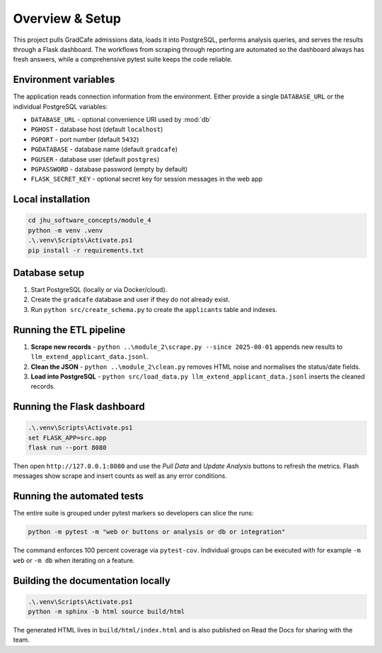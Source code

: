 Overview & Setup
================

This project pulls GradCafe admissions data, loads it into PostgreSQL, performs
analysis queries, and serves the results through a Flask dashboard. The
workflows from scraping through reporting are automated so the dashboard always
has fresh answers, while a comprehensive pytest suite keeps the code reliable.

Environment variables
---------------------
The application reads connection information from the environment. Either
provide a single ``DATABASE_URL`` or the individual PostgreSQL variables:

* ``DATABASE_URL`` - optional convenience URI used by :mod:`db`
* ``PGHOST`` - database host (default ``localhost``)
* ``PGPORT`` - port number (default ``5432``)
* ``PGDATABASE`` - database name (default ``gradcafe``)
* ``PGUSER`` - database user (default ``postgres``)
* ``PGPASSWORD`` - database password (empty by default)
* ``FLASK_SECRET_KEY`` - optional secret key for session messages in the web app

Local installation
------------------

.. code-block:: console

   cd jhu_software_concepts/module_4
   python -m venv .venv
   .\.venv\Scripts\Activate.ps1
   pip install -r requirements.txt

Database setup
--------------
1. Start PostgreSQL (locally or via Docker/cloud).
2. Create the ``gradcafe`` database and user if they do not already exist.
3. Run ``python src/create_schema.py`` to create the ``applicants`` table and
   indexes.

Running the ETL pipeline
------------------------
1. **Scrape new records** - ``python ..\module_2\scrape.py --since 2025-08-01``
   appends new results to ``llm_extend_applicant_data.jsonl``.
2. **Clean the JSON** - ``python ..\module_2\clean.py`` removes HTML noise and
   normalises the status/date fields.
3. **Load into PostgreSQL** - ``python src/load_data.py llm_extend_applicant_data.jsonl``
   inserts the cleaned records.

Running the Flask dashboard
---------------------------

.. code-block:: console

   .\.venv\Scripts\Activate.ps1
   set FLASK_APP=src.app
   flask run --port 8080

Then open ``http://127.0.0.1:8080`` and use the *Pull Data* and *Update
Analysis* buttons to refresh the metrics. Flash messages show scrape and insert
counts as well as any error conditions.

Running the automated tests
---------------------------

The entire suite is grouped under pytest markers so developers can slice the
runs:

.. code-block:: console

   python -m pytest -m "web or buttons or analysis or db or integration"

The command enforces 100 percent coverage via ``pytest-cov``. Individual groups
can be executed with for example ``-m web`` or ``-m db`` when iterating on a
feature.

Building the documentation locally
----------------------------------

.. code-block:: console

   .\.venv\Scripts\Activate.ps1
   python -m sphinx -b html source build/html

The generated HTML lives in ``build/html/index.html`` and is also published on
Read the Docs for sharing with the team.
